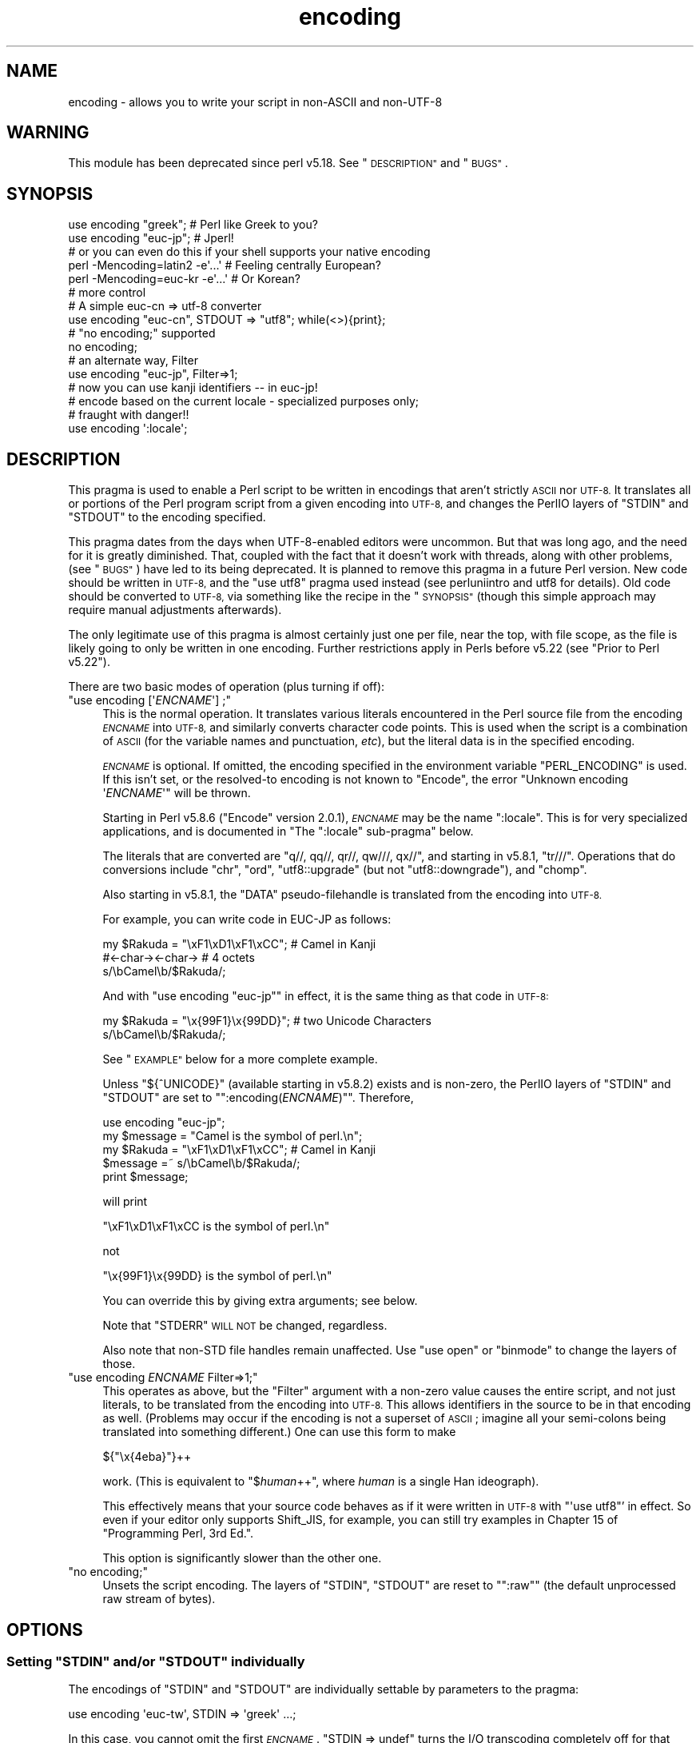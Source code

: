 .\" Automatically generated by Pod::Man 2.28 (Pod::Simple 3.31)
.\"
.\" Standard preamble:
.\" ========================================================================
.de Sp \" Vertical space (when we can't use .PP)
.if t .sp .5v
.if n .sp
..
.de Vb \" Begin verbatim text
.ft CW
.nf
.ne \\$1
..
.de Ve \" End verbatim text
.ft R
.fi
..
.\" Set up some character translations and predefined strings.  \*(-- will
.\" give an unbreakable dash, \*(PI will give pi, \*(L" will give a left
.\" double quote, and \*(R" will give a right double quote.  \*(C+ will
.\" give a nicer C++.  Capital omega is used to do unbreakable dashes and
.\" therefore won't be available.  \*(C` and \*(C' expand to `' in nroff,
.\" nothing in troff, for use with C<>.
.tr \(*W-
.ds C+ C\v'-.1v'\h'-1p'\s-2+\h'-1p'+\s0\v'.1v'\h'-1p'
.ie n \{\
.    ds -- \(*W-
.    ds PI pi
.    if (\n(.H=4u)&(1m=24u) .ds -- \(*W\h'-12u'\(*W\h'-12u'-\" diablo 10 pitch
.    if (\n(.H=4u)&(1m=20u) .ds -- \(*W\h'-12u'\(*W\h'-8u'-\"  diablo 12 pitch
.    ds L" ""
.    ds R" ""
.    ds C` ""
.    ds C' ""
'br\}
.el\{\
.    ds -- \|\(em\|
.    ds PI \(*p
.    ds L" ``
.    ds R" ''
.    ds C`
.    ds C'
'br\}
.\"
.\" Escape single quotes in literal strings from groff's Unicode transform.
.ie \n(.g .ds Aq \(aq
.el       .ds Aq '
.\"
.\" If the F register is turned on, we'll generate index entries on stderr for
.\" titles (.TH), headers (.SH), subsections (.SS), items (.Ip), and index
.\" entries marked with X<> in POD.  Of course, you'll have to process the
.\" output yourself in some meaningful fashion.
.\"
.\" Avoid warning from groff about undefined register 'F'.
.de IX
..
.nr rF 0
.if \n(.g .if rF .nr rF 1
.if (\n(rF:(\n(.g==0)) \{
.    if \nF \{
.        de IX
.        tm Index:\\$1\t\\n%\t"\\$2"
..
.        if !\nF==2 \{
.            nr % 0
.            nr F 2
.        \}
.    \}
.\}
.rr rF
.\" ========================================================================
.\"
.IX Title "encoding 3"
.TH encoding 3 "2015-09-23" "perl v5.22.1" "User Contributed Perl Documentation"
.\" For nroff, turn off justification.  Always turn off hyphenation; it makes
.\" way too many mistakes in technical documents.
.if n .ad l
.nh
.SH "NAME"
encoding \- allows you to write your script in non\-ASCII and non\-UTF\-8
.SH "WARNING"
.IX Header "WARNING"
This module has been deprecated since perl v5.18.  See \*(L"\s-1DESCRIPTION\*(R"\s0 and
\&\*(L"\s-1BUGS\*(R"\s0.
.SH "SYNOPSIS"
.IX Header "SYNOPSIS"
.Vb 2
\&  use encoding "greek";  # Perl like Greek to you?
\&  use encoding "euc\-jp"; # Jperl!
\&
\&  # or you can even do this if your shell supports your native encoding
\&
\&  perl \-Mencoding=latin2 \-e\*(Aq...\*(Aq # Feeling centrally European?
\&  perl \-Mencoding=euc\-kr \-e\*(Aq...\*(Aq # Or Korean?
\&
\&  # more control
\&
\&  # A simple euc\-cn => utf\-8 converter
\&  use encoding "euc\-cn", STDOUT => "utf8";  while(<>){print};
\&
\&  # "no encoding;" supported
\&  no encoding;
\&
\&  # an alternate way, Filter
\&  use encoding "euc\-jp", Filter=>1;
\&  # now you can use kanji identifiers \-\- in euc\-jp!
\&
\&  # encode based on the current locale \- specialized purposes only;
\&  # fraught with danger!!
\&  use encoding \*(Aq:locale\*(Aq;
.Ve
.SH "DESCRIPTION"
.IX Header "DESCRIPTION"
This pragma is used to enable a Perl script to be written in encodings that
aren't strictly \s-1ASCII\s0 nor \s-1UTF\-8. \s0 It translates all or portions of the Perl
program script from a given encoding into \s-1UTF\-8,\s0 and changes the PerlIO layers
of \f(CW\*(C`STDIN\*(C'\fR and \f(CW\*(C`STDOUT\*(C'\fR to the encoding specified.
.PP
This pragma dates from the days when UTF\-8\-enabled editors were uncommon.  But
that was long ago, and the need for it is greatly diminished.  That, coupled
with the fact that it doesn't work with threads, along with other problems,
(see \*(L"\s-1BUGS\*(R"\s0) have led to its being deprecated.  It is planned to remove this
pragma in a future Perl version.  New code should be written in \s-1UTF\-8,\s0 and the
\&\f(CW\*(C`use utf8\*(C'\fR pragma used instead (see perluniintro and utf8 for details).
Old code should be converted to \s-1UTF\-8,\s0 via something like the recipe in the
\&\*(L"\s-1SYNOPSIS\*(R"\s0 (though this simple approach may require manual adjustments
afterwards).
.PP
The only legitimate use of this pragma is almost certainly just one per file,
near the top, with file scope, as the file is likely going to only be written
in one encoding.  Further restrictions apply in Perls before v5.22 (see
\&\*(L"Prior to Perl v5.22\*(R").
.PP
There are two basic modes of operation (plus turning if off):
.ie n .IP """use encoding [\*(Aq\f(CIENCNAME\f(CW\*(Aq] ;""" 4
.el .IP "\f(CWuse encoding [\*(Aq\f(CIENCNAME\f(CW\*(Aq] ;\fR" 4
.IX Item "use encoding [ENCNAME] ;"
This is the normal operation.  It translates various literals encountered in
the Perl source file from the encoding \fI\s-1ENCNAME\s0\fR into \s-1UTF\-8,\s0 and similarly
converts character code points.  This is used when the script is a combination
of \s-1ASCII \s0(for the variable names and punctuation, \fIetc\fR), but the literal
data is in the specified encoding.
.Sp
\&\fI\s-1ENCNAME\s0\fR is optional.  If omitted, the encoding specified in the environment
variable \f(CW\*(C`PERL_ENCODING\*(C'\fR is used.  If this isn't
set, or the resolved-to encoding is not known to \f(CW\*(C`Encode\*(C'\fR, the error
\&\f(CW\*(C`Unknown encoding \*(Aq\f(CIENCNAME\f(CW\*(Aq\*(C'\fR will be thrown.
.Sp
Starting in Perl v5.8.6 (\f(CW\*(C`Encode\*(C'\fR version 2.0.1), \fI\s-1ENCNAME\s0\fR may be the
name \f(CW\*(C`:locale\*(C'\fR.  This is for very specialized applications, and is documented
in "The \f(CW\*(C`:locale\*(C'\fR sub-pragma" below.
.Sp
The literals that are converted are \f(CW\*(C`q//, qq//, qr//, qw///, qx//\*(C'\fR, and
starting in v5.8.1, \f(CW\*(C`tr///\*(C'\fR.  Operations that do conversions include \f(CW\*(C`chr\*(C'\fR,
\&\f(CW\*(C`ord\*(C'\fR, \f(CW\*(C`utf8::upgrade\*(C'\fR (but not \f(CW\*(C`utf8::downgrade\*(C'\fR), and \f(CW\*(C`chomp\*(C'\fR.
.Sp
Also starting in v5.8.1, the \f(CW\*(C`DATA\*(C'\fR pseudo-filehandle is translated from the
encoding into \s-1UTF\-8.\s0
.Sp
For example, you can write code in EUC-JP as follows:
.Sp
.Vb 3
\&  my $Rakuda = "\exF1\exD1\exF1\exCC"; # Camel in Kanji
\&               #<\-char\-><\-char\->   # 4 octets
\&  s/\ebCamel\eb/$Rakuda/;
.Ve
.Sp
And with \f(CW\*(C`use encoding "euc\-jp"\*(C'\fR in effect, it is the same thing as
that code in \s-1UTF\-8:\s0
.Sp
.Vb 2
\&  my $Rakuda = "\ex{99F1}\ex{99DD}"; # two Unicode Characters
\&  s/\ebCamel\eb/$Rakuda/;
.Ve
.Sp
See \*(L"\s-1EXAMPLE\*(R"\s0 below for a more complete example.
.Sp
Unless \f(CW\*(C`${^UNICODE}\*(C'\fR (available starting in v5.8.2) exists and is non-zero, the
PerlIO layers of \f(CW\*(C`STDIN\*(C'\fR and \f(CW\*(C`STDOUT\*(C'\fR are set to "\f(CW\*(C`:encoding(\f(CIENCNAME\f(CW)\*(C'\fR".
Therefore,
.Sp
.Vb 5
\&  use encoding "euc\-jp";
\&  my $message = "Camel is the symbol of perl.\en";
\&  my $Rakuda = "\exF1\exD1\exF1\exCC"; # Camel in Kanji
\&  $message =~ s/\ebCamel\eb/$Rakuda/;
\&  print $message;
.Ve
.Sp
will print
.Sp
.Vb 1
\& "\exF1\exD1\exF1\exCC is the symbol of perl.\en"
.Ve
.Sp
not
.Sp
.Vb 1
\& "\ex{99F1}\ex{99DD} is the symbol of perl.\en"
.Ve
.Sp
You can override this by giving extra arguments; see below.
.Sp
Note that \f(CW\*(C`STDERR\*(C'\fR \s-1WILL NOT\s0 be changed, regardless.
.Sp
Also note that non-STD file handles remain unaffected.  Use \f(CW\*(C`use
open\*(C'\fR or \f(CW\*(C`binmode\*(C'\fR to change the layers of those.
.ie n .IP """use encoding \f(CIENCNAME\f(CW Filter=>1;""" 4
.el .IP "\f(CWuse encoding \f(CIENCNAME\f(CW Filter=>1;\fR" 4
.IX Item "use encoding ENCNAME Filter=>1;"
This operates as above, but the \f(CW\*(C`Filter\*(C'\fR argument with a non-zero
value causes the entire script, and not just literals, to be translated from
the encoding into \s-1UTF\-8. \s0 This allows identifiers in the source to be in that
encoding as well.  (Problems may occur if the encoding is not a superset of
\&\s-1ASCII\s0; imagine all your semi-colons being translated into something
different.)  One can use this form to make
.Sp
.Vb 1
\& ${"\ex{4eba}"}++
.Ve
.Sp
work.  (This is equivalent to \f(CW\*(C`$\f(CIhuman\f(CW++\*(C'\fR, where \fIhuman\fR is a single Han
ideograph).
.Sp
This effectively means that your source code behaves as if it were written in
\&\s-1UTF\-8\s0 with \f(CW\*(C`\*(Aquse utf8\*(C'\fR' in effect.  So even if your editor only supports
Shift_JIS, for example, you can still try examples in Chapter 15 of
\&\f(CW\*(C`Programming Perl, 3rd Ed.\*(C'\fR.
.Sp
This option is significantly slower than the other one.
.ie n .IP """no encoding;""" 4
.el .IP "\f(CWno encoding;\fR" 4
.IX Item "no encoding;"
Unsets the script encoding. The layers of \f(CW\*(C`STDIN\*(C'\fR, \f(CW\*(C`STDOUT\*(C'\fR are
reset to "\f(CW\*(C`:raw\*(C'\fR" (the default unprocessed raw stream of bytes).
.SH "OPTIONS"
.IX Header "OPTIONS"
.ie n .SS "Setting ""STDIN"" and/or ""STDOUT"" individually"
.el .SS "Setting \f(CWSTDIN\fP and/or \f(CWSTDOUT\fP individually"
.IX Subsection "Setting STDIN and/or STDOUT individually"
The encodings of \f(CW\*(C`STDIN\*(C'\fR and \f(CW\*(C`STDOUT\*(C'\fR are individually settable by parameters to
the pragma:
.PP
.Vb 1
\& use encoding \*(Aqeuc\-tw\*(Aq, STDIN => \*(Aqgreek\*(Aq  ...;
.Ve
.PP
In this case, you cannot omit the first \fI\s-1ENCNAME\s0\fR.  \f(CW\*(C`STDIN => undef\*(C'\fR
turns the I/O transcoding completely off for that filehandle.
.PP
When \f(CW\*(C`${^UNICODE}\*(C'\fR (available starting in v5.8.2) exists and is non-zero,
these options will be completely ignored.  See "\f(CW\*(C`${^UNICODE}\*(C'\fR" in perlvar and
"\f(CW\*(C`\-C\*(C'\fR" in perlrun for details.
.ie n .SS "The "":locale"" sub-pragma"
.el .SS "The \f(CW:locale\fP sub-pragma"
.IX Subsection "The :locale sub-pragma"
Starting in v5.8.6, the encoding name may be \f(CW\*(C`:locale\*(C'\fR.  This means that the
encoding is taken from the current locale, and not hard-coded by the pragma.
Since a script really can only be encoded in exactly one encoding, this option
is dangerous.  It makes sense only if the script itself is written in \s-1ASCII,\s0
and all the possible locales that will be in use when the script is executed
are supersets of \s-1ASCII. \s0 That means that the script itself doesn't get
changed, but the I/O handles have the specified encoding added, and the
operations like \f(CW\*(C`chr\*(C'\fR and \f(CW\*(C`ord\*(C'\fR use that encoding.
.PP
The logic of finding which locale \f(CW\*(C`:locale\*(C'\fR uses is as follows:
.IP "1." 4
If the platform supports the \f(CW\*(C`langinfo(CODESET)\*(C'\fR interface, the codeset
returned is used as the default encoding for the open pragma.
.IP "2." 4
If 1. didn't work but we are under the locale pragma, the environment
variables \f(CW\*(C`LC_ALL\*(C'\fR and \f(CW\*(C`LANG\*(C'\fR (in that order) are matched for encodings
(the part after "\f(CW\*(C`.\*(C'\fR", if any), and if any found, that is used
as the default encoding for the open pragma.
.IP "3." 4
If 1. and 2. didn't work, the environment variables \f(CW\*(C`LC_ALL\*(C'\fR and \f(CW\*(C`LANG\*(C'\fR
(in that order) are matched for anything looking like \s-1UTF\-8,\s0 and if
any found, \f(CW\*(C`:utf8\*(C'\fR is used as the default encoding for the open
pragma.
.PP
If your locale environment variables (\f(CW\*(C`LC_ALL\*(C'\fR, \f(CW\*(C`LC_CTYPE\*(C'\fR, \f(CW\*(C`LANG\*(C'\fR)
contain the strings '\s-1UTF\-8\s0' or '\s-1UTF8\s0' (case-insensitive matching),
the default encoding of your \f(CW\*(C`STDIN\*(C'\fR, \f(CW\*(C`STDOUT\*(C'\fR, and \f(CW\*(C`STDERR\*(C'\fR, and of
\&\fBany subsequent file open\fR, is \s-1UTF\-8.\s0
.SH "CAVEATS"
.IX Header "CAVEATS"
.SS "\s-1SIDE EFFECTS\s0"
.IX Subsection "SIDE EFFECTS"
.IP "\(bu" 4
If the \f(CW\*(C`encoding\*(C'\fR pragma is in scope then the lengths returned are
calculated from the length of \f(CW$/\fR in Unicode characters, which is not
always the same as the length of \f(CW$/\fR in the native encoding.
.IP "\(bu" 4
Without this pragma, if strings operating under byte semantics and strings
with Unicode character data are concatenated, the new string will
be created by decoding the byte strings as \fI\s-1ISO 8859\-1 \s0(Latin\-1)\fR.
.Sp
The \fBencoding\fR pragma changes this to use the specified encoding
instead.  For example:
.Sp
.Vb 5
\&    use encoding \*(Aqutf8\*(Aq;
\&    my $string = chr(20000); # a Unicode string
\&    utf8::encode($string);   # now it\*(Aqs a UTF\-8 encoded byte string
\&    # concatenate with another Unicode string
\&    print length($string . chr(20000));
.Ve
.Sp
Will print \f(CW2\fR, because \f(CW$string\fR is upgraded as \s-1UTF\-8. \s0 Without
\&\f(CW\*(C`use encoding \*(Aqutf8\*(Aq;\*(C'\fR, it will print \f(CW4\fR instead, since \f(CW$string\fR
is three octets when interpreted as Latin\-1.
.SS "\s-1DO NOT MIX MULTIPLE ENCODINGS\s0"
.IX Subsection "DO NOT MIX MULTIPLE ENCODINGS"
Notice that only literals (string or regular expression) having only
legacy code points are affected: if you mix data like this
.PP
.Vb 2
\&    \ex{100}\exDF
\&    \exDF\ex{100}
.Ve
.PP
the data is assumed to be in (Latin 1 and) Unicode, not in your native
encoding.  In other words, this will match in \*(L"greek\*(R":
.PP
.Vb 1
\&    "\exDF" =~ /\ex{3af}/
.Ve
.PP
but this will not
.PP
.Vb 1
\&    "\exDF\ex{100}" =~ /\ex{3af}\ex{100}/
.Ve
.PP
since the \f(CW\*(C`\exDF\*(C'\fR (\s-1ISO 8859\-7 GREEK SMALL LETTER IOTA WITH TONOS\s0) on
the left will \fBnot\fR be upgraded to \f(CW\*(C`\ex{3af}\*(C'\fR (Unicode \s-1GREEK SMALL
LETTER IOTA WITH TONOS\s0) because of the \f(CW\*(C`\ex{100}\*(C'\fR on the left.  You
should not be mixing your legacy data and Unicode in the same string.
.PP
This pragma also affects encoding of the 0x80..0xFF code point range:
normally characters in that range are left as eight-bit bytes (unless
they are combined with characters with code points 0x100 or larger,
in which case all characters need to become \s-1UTF\-8\s0 encoded), but if
the \f(CW\*(C`encoding\*(C'\fR pragma is present, even the 0x80..0xFF range always
gets \s-1UTF\-8\s0 encoded.
.PP
After all, the best thing about this pragma is that you don't have to
resort to \ex{....} just to spell your name in a native encoding.
So feel free to put your strings in your encoding in quotes and
regexes.
.SS "Prior to Perl v5.22"
.IX Subsection "Prior to Perl v5.22"
The pragma was a per script, not a per block lexical.  Only the last
\&\f(CW\*(C`use encoding\*(C'\fR or \f(CW\*(C`no encoding\*(C'\fR mattered, and it affected
\&\fBthe whole script\fR.  However, the \f(CW\*(C`no encoding\*(C'\fR pragma was supported and
\&\f(CW\*(C`use encoding\*(C'\fR could appear as many times as you want in a given script
(though only the last was effective).
.PP
Since the scope wasn't lexical, other modules' use of \f(CW\*(C`chr\*(C'\fR, \f(CW\*(C`ord\*(C'\fR, \fIetc.\fR
were affected.  This leads to spooky, incorrect action at a distance that is
hard to debug.
.PP
This means you would have to be very careful of the load order:
.PP
.Vb 5
\&  # called module
\&  package Module_IN_BAR;
\&  use encoding "bar";
\&  # stuff in "bar" encoding here
\&  1;
\&
\&  # caller script
\&  use encoding "foo"
\&  use Module_IN_BAR;
\&  # surprise! use encoding "bar" is in effect.
.Ve
.PP
The best way to avoid this oddity is to use this pragma \s-1RIGHT AFTER\s0
other modules are loaded.  i.e.
.PP
.Vb 2
\&  use Module_IN_BAR;
\&  use encoding "foo";
.Ve
.SS "Prior to Encode version 1.87"
.IX Subsection "Prior to Encode version 1.87"
.IP "\(bu" 4
\&\f(CW\*(C`STDIN\*(C'\fR and \f(CW\*(C`STDOUT\*(C'\fR were not set under the filter option.
And \f(CW\*(C`STDIN=>\f(CIENCODING\f(CW\*(C'\fR and \f(CW\*(C`STDOUT=>\f(CIENCODING\f(CW\*(C'\fR didn't work like
non-filter version.
.IP "\(bu" 4
\&\f(CW\*(C`use utf8\*(C'\fR wasn't implicitly declared so you have to \f(CW\*(C`use utf8\*(C'\fR to do
.Sp
.Vb 1
\& ${"\ex{4eba}"}++
.Ve
.SS "Prior to Perl v5.8.1"
.IX Subsection "Prior to Perl v5.8.1"
.ie n .IP """NON-EUC"" doublebyte encodings" 4
.el .IP "``NON-EUC'' doublebyte encodings" 4
.IX Item "NON-EUC doublebyte encodings"
Because perl needs to parse the script before applying this pragma, such
encodings as Shift_JIS and Big\-5 that may contain \f(CW\*(Aq\e\*(Aq\fR (\s-1BACKSLASH\s0;
\&\f(CW\*(C`\ex5c\*(C'\fR) in the second byte fail because the second byte may
accidentally escape the quoting character that follows.
.ie n .IP """tr///""" 4
.el .IP "\f(CWtr///\fR" 4
.IX Item "tr///"
The \fBencoding\fR pragma works by decoding string literals in
\&\f(CW\*(C`q//,qq//,qr//,qw///, qx//\*(C'\fR and so forth.  In perl v5.8.0, this
does not apply to \f(CW\*(C`tr///\*(C'\fR.  Therefore,
.Sp
.Vb 4
\&  use encoding \*(Aqeuc\-jp\*(Aq;
\&  #....
\&  $kana =~ tr/\exA4\exA1\-\exA4\exF3/\exA5\exA1\-\exA5\exF3/;
\&  #           \-\-\-\-\-\-\-\- \-\-\-\-\-\-\-\- \-\-\-\-\-\-\-\- \-\-\-\-\-\-\-\-
.Ve
.Sp
Does not work as
.Sp
.Vb 1
\&  $kana =~ tr/\ex{3041}\-\ex{3093}/\ex{30a1}\-\ex{30f3}/;
.Ve
.RS 4
.IP "Legend of characters above" 4
.IX Item "Legend of characters above"
.Vb 6
\&  utf8     euc\-jp   charnames::viacode()
\&  \-\-\-\-\-\-\-\-\-\-\-\-\-\-\-\-\-\-\-\-\-\-\-\-\-\-\-\-\-\-\-\-\-\-\-\-\-\-\-\-\-
\&  \ex{3041} \exA4\exA1 HIRAGANA LETTER SMALL A
\&  \ex{3093} \exA4\exF3 HIRAGANA LETTER N
\&  \ex{30a1} \exA5\exA1 KATAKANA LETTER SMALL A
\&  \ex{30f3} \exA5\exF3 KATAKANA LETTER N
.Ve
.RE
.RS 4
.Sp
This counterintuitive behavior has been fixed in perl v5.8.1.
.Sp
In perl v5.8.0, you can work around this as follows;
.Sp
.Vb 3
\&  use encoding \*(Aqeuc\-jp\*(Aq;
\&  #  ....
\&  eval qq{ \e$kana =~ tr/\exA4\exA1\-\exA4\exF3/\exA5\exA1\-\exA5\exF3/ };
.Ve
.Sp
Note the \f(CW\*(C`tr//\*(C'\fR expression is surrounded by \f(CW\*(C`qq{}\*(C'\fR.  The idea behind
this is the same as the classic idiom that makes \f(CW\*(C`tr///\*(C'\fR 'interpolate':
.Sp
.Vb 2
\&   tr/$from/$to/;            # wrong!
\&   eval qq{ tr/$from/$to/ }; # workaround.
.Ve
.RE
.SH "EXAMPLE \- Greekperl"
.IX Header "EXAMPLE - Greekperl"
.Vb 1
\&    use encoding "iso 8859\-7";
\&
\&    # \exDF in ISO 8859\-7 (Greek) is \ex{3af} in Unicode.
\&
\&    $a = "\exDF";
\&    $b = "\ex{100}";
\&
\&    printf "%#x\en", ord($a); # will print 0x3af, not 0xdf
\&
\&    $c = $a . $b;
\&
\&    # $c will be "\ex{3af}\ex{100}", not "\ex{df}\ex{100}".
\&
\&    # chr() is affected, and ...
\&
\&    print "mega\en"  if ord(chr(0xdf)) == 0x3af;
\&
\&    # ... ord() is affected by the encoding pragma ...
\&
\&    print "tera\en" if ord(pack("C", 0xdf)) == 0x3af;
\&
\&    # ... as are eq and cmp ...
\&
\&    print "peta\en" if "\ex{3af}" eq  pack("C", 0xdf);
\&    print "exa\en"  if "\ex{3af}" cmp pack("C", 0xdf) == 0;
\&
\&    # ... but pack/unpack C are not affected, in case you still
\&    # want to go back to your native encoding
\&
\&    print "zetta\en" if unpack("C", (pack("C", 0xdf))) == 0xdf;
.Ve
.SH "BUGS"
.IX Header "BUGS"
.IP "Thread safety" 4
.IX Item "Thread safety"
\&\f(CW\*(C`use encoding ...\*(C'\fR is not thread-safe (i.e., do not use in threaded
applications).
.IP "Can't be used by more than one module in a single program." 4
.IX Item "Can't be used by more than one module in a single program."
Only one encoding is allowed.  If you combine modules in a program that have
different encodings, only one will be actually used.
.ie n .IP "Other modules using ""STDIN"" and ""STDOUT"" get the encoded stream" 4
.el .IP "Other modules using \f(CWSTDIN\fR and \f(CWSTDOUT\fR get the encoded stream" 4
.IX Item "Other modules using STDIN and STDOUT get the encoded stream"
They may be expecting something completely different.
.IP "literals in regex that are longer than 127 bytes" 4
.IX Item "literals in regex that are longer than 127 bytes"
For native multibyte encodings (either fixed or variable length),
the current implementation of the regular expressions may introduce
recoding errors for regular expression literals longer than 127 bytes.
.IP "\s-1EBCDIC\s0" 4
.IX Item "EBCDIC"
The encoding pragma is not supported on \s-1EBCDIC\s0 platforms.
.ie n .IP """format""" 4
.el .IP "\f(CWformat\fR" 4
.IX Item "format"
This pragma doesn't work well with \f(CW\*(C`format\*(C'\fR because PerlIO does not
get along very well with it.  When \f(CW\*(C`format\*(C'\fR contains non-ASCII
characters it prints funny or gets \*(L"wide character warnings\*(R".
To understand it, try the code below.
.Sp
.Vb 11
\&  # Save this one in utf8
\&  # replace *non\-ascii* with a non\-ascii string
\&  my $camel;
\&  format STDOUT =
\&  *non\-ascii*@>>>>>>>
\&  $camel
\&  .
\&  $camel = "*non\-ascii*";
\&  binmode(STDOUT=>\*(Aq:encoding(utf8)\*(Aq); # bang!
\&  write;              # funny
\&  print $camel, "\en"; # fine
.Ve
.Sp
Without binmode this happens to work but without binmode, \fIprint()\fR
fails instead of \fIwrite()\fR.
.Sp
At any rate, the very use of \f(CW\*(C`format\*(C'\fR is questionable when it comes to
unicode characters since you have to consider such things as character
width (i.e. double-width for ideographs) and directions (i.e. \s-1BIDI\s0 for
Arabic and Hebrew).
.ie n .IP "See also ""\s-1CAVEATS""\s0" 4
.el .IP "See also ``\s-1CAVEATS''\s0" 4
.IX Item "See also CAVEATS"
.SH "HISTORY"
.IX Header "HISTORY"
This pragma first appeared in Perl v5.8.0.  It has been enhanced in later
releases as specified above.
.SH "SEE ALSO"
.IX Header "SEE ALSO"
perlunicode, Encode, open, Filter::Util::Call,
.PP
Ch. 15 of \f(CW\*(C`Programming Perl (3rd Edition)\*(C'\fR
by Larry Wall, Tom Christiansen, Jon Orwant;
O'Reilly & Associates; \s-1ISBN 0\-596\-00027\-8\s0
